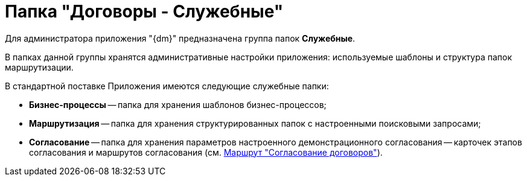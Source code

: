 = Папка "Договоры - Служебные"

Для администратора приложения "{dm}" предназначена группа папок *Служебные*.

В папках данной группы хранятся административные настройки приложения: используемые шаблоны и структура папок маршрутизации.

В стандартной поставке Приложения имеются следующие служебные папки:

* *Бизнес-процессы* -- папка для хранения шаблонов бизнес-процессов;
* *Маршрутизация* -- папка для хранения структурированных папок с настроенными поисковыми запросами;
* *Согласование* -- папка для хранения параметров настроенного демонстрационного согласования -- карточек этапов согласования и маршрутов согласования (см. xref:Route_Contracts_Approvement.adoc[Маршрут "Согласование договоров"]).

